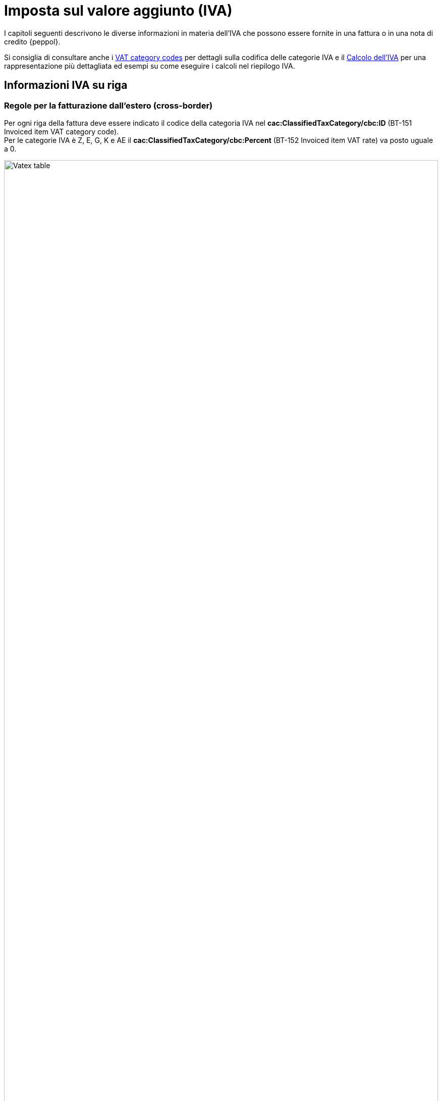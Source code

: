 
= Imposta sul valore aggiunto (IVA)

I capitoli seguenti descrivono le diverse informazioni in materia dell'IVA che possono essere fornite in una fattura o in una nota di credito {peppol}.

Si consiglia di consultare anche i <<anchor-17, VAT category codes>> per dettagli sulla codifica delle categorie IVA e il <<anchor-42, Calcolo dell'IVA>> per una rappresentazione più dettagliata ed esempi su come eseguire i calcoli nel riepilogo IVA.

== Informazioni IVA su riga

=== Regole per la fatturazione dall'estero (cross-border)

Per ogni riga della fattura deve essere indicato il codice della categoria IVA nel *cac:ClassifiedTaxCategory/cbc:ID* (BT-151 Invoiced item VAT category code). +
Per le categorie IVA è Z, E, G, K e AE il *cac:ClassifiedTaxCategory/cbc:Percent* (BT-152 Invoiced item VAT rate) va posto uguale a 0.

.Tabella di relazione tra natura e Invoiced item VAT Category Code
image::../../../images/7.1.1.vatex-table-cross-border.png[Vatex table, width=100%, pdfwidth=100%, scaledwidth=100%]

=== Regole per la fatturazione domestica

#Per ogni riga della fattura deve essere indicato il codice della categoria IVA nel *cac:ClassifiedTaxCategory/cbc:ID* (BT-151 Invoiced item VAT category code).#

#Per le categorie IVA Z, E, G, K e AE il *cac:ClassifiedTaxCategory/cbc:Percent* (BT-152 Invoiced item VAT rate) va posto uguale a 0.#

#Per le categorie IVA S e B l’aliquota IVA va inserita nel *cac:ClassifiedTaxCategory/cbc:Percent* (BT-152 Invoiced item VAT rate).#

#La gestione della natura della riga è operata a mezzo dell’utilizzo del *cac:AdditionalItemProperty/cbc:Name* (BT-160) e *cac:AdditionalItemProperty/cbc:Value* (BT-161), valorizzando il cbc:name con la stringa “NATURA” ed il cbc:value con il codice natura secondo le specifiche FatturaPA.#

[source, xml, indent=0]
----
<cac:InvoiceLine>
	<cbc:ID>1</cbc:ID>
	<cbc:InvoicedQuantity unitCode="C62">5</cbc:InvoicedQuantity>
	<cbc:LineExtensionAmount currencyID="EUR">100.00</cbc:LineExtensionAmount>
	<cac:Item>
		<cbc:Name>Importo degli imballaggi</cbc:Name>
		<cac:ClassifiedTaxCategory>
			<cbc:ID>Z</cbc:ID>
			<cbc:Percent>0</cbc:Percent>
			<cac:TaxScheme>
				<cbc:ID>VAT</cbc:ID>
			</cac:TaxScheme>
		</cac:ClassifiedTaxCategory>
		<cac:AdditionalItemProperty>
			<cbc:Name>NATURA</cbc:Name>
			<cbc:Value>N1</cbc:Value>
		</cac:AdditionalItemProperty>
	</cac:Item>
	<cac:Price>
		<cbc:PriceAmount currencyID="EUR">20.00</cbc:PriceAmount>
		<cbc:BaseQuantity unitCode="C62">1</cbc:BaseQuantity>
		<cac:AllowanceCharge>
			<cbc:ChargeIndicator>false</cbc:ChargeIndicator>
			<cbc:Amount currencyID="EUR">0.00</cbc:Amount>
			<cbc:BaseAmount currencyID="EUR">20.00</cbc:BaseAmount>
		</cac:AllowanceCharge>
	</cac:Price>
</cac:InvoiceLine>
----

=== Indicazioni per la fatturazione verso l'estero

Per la fatturazione verso l'estero verificare con l'acquirente l'eventuale presenza di CIUS. +
Per approfondimenti consultare il seguente https://ec.europa.eu/digital-building-blocks/wikis/display/DIGITAL/CIUS+and+Extension+-+What+is+allowed[link].

A soli fini dell’esterometro, la gestione della conversione della fattura UBL in FatturaPA per la natura è analoga a quanto previsto per le fatture verso l’estero (vedi paragrafo 7.1.1).

== Sconti e maggiorazioni a livello di testata

Per ogni sconto/maggiorazione deve essere indicato il codice della categoria IVA nel *cac:ClassifiedTaxCategory/cbc:ID* (BT-102 Document level charge VAT category code/BT-95Document level allowance VAT category code). +
Per le categorie IVA è Z, E, G, K e AE il *cac:ClassifiedTaxCategory/cbc:Percent* (BT-103 Document level charge VAT rate/BT-96 Document level allowance VAT rate) va posto uguale a 0.

Per le categorie IVA S e B, l’aliquota IVA va inserita nel *cac:ClassifiedTaxCategory/cbc:Percent* (BT-103 Document level charge VAT rate/BT-96 Document level allowance VAT rate).

[IMPORTANT]
#La sezione è utilizzata solo per la fatturazione domestica per Bollo (vedi paragrafo 4.9) e Rivalsa Cassa Previdenziale (vedi paragrafo 4.8).#
#Per gli sconti e maggiorazioni a livello di testata che non incidono sull’imponibile vedasi 10.5.Sconti e maggiorazioni.#

== Riepiloghi IVA

=== Regole per la fatturazione dall’estero (cross-border)

La gestione della natura dell’operazione (FPA 2.2.2.2 Natura) per le fatture dall’estero è operata a mezzo dell’utilizzo di:

1. *cac:TaxCategory/cbc:ID* (BT-118 VAT category code);
2. *cbc:TaxExemptionReasonCode* (BT-121 VAT exemption reason code);

.Tabella di relazione tra natura, VAT Category Code e VAT exemption reason code
image::../../../images/7.3.1.vatex-table-cross-border.png[Vatex table, width=100%, pdfwidth=100%, scaledwidth=100%]

[IMPORTANT]
La fattura non può contenere più di un TaxSubtotal.

=== Regole per la fatturazione domestica

#La gestione della natura dell'operazione (FPA 2.2.2.2 Natura) per le fatture domestiche è operata a mezzo dell’utilizzo di:# +

1. #*cac:TaxCategory/cbc:ID* (BT-118 VAT category code);#
2. #*cbc:TaxExemptionReasonCode* (BT-121 VAT exemption reason code);#
3. #*cbc:TaxExemptionReason* (BT-120 VAT exemption reason text), in cui viene inserita il codice natura secondo le specifiche FatturaPA ed il Riferimento Normativo.#

[NOTE]
Trattasi di CIUS domestica (DC)


.Tabella di relazione tra natura, VAT Category Code, VAT exemption reason code e VAT exemption reason text.
image::../../../images/vatex-table.png[Vatex table, width=100%, pdfwidth=100%, scaledwidth=100%]

#Deve essere fornito un solo riepilogo IVA per ogni combinazione distinta di categoria e aliquota IVA sia a livello di riga che negli sconti e maggiorazioni a livello di testata. Per alcune categorie IVA, l’aliquota deve essere posta a zero e quindi non viene utilizzata in questi casi per raggruppare il riepilogo IVA.# +
#Per l’aliquota dell’IVA devono essere considerati solo i decimali significativi, ovvero qualsiasi differenza nei decimali non deve determinare differenti riepiloghi IVA.#

[IMPORTANT]
#Non è possibile inserire nella medesima fattura operazioni con il medesimo Tax Category ID (BT-118 VAT category code) e natura differente.#


_Esempio:_
====
Riga 1 della fattura ha categoria IVA = S e aliquota IVA = *25,00* +
Riga 2 della fattura ha categoria IVA = S e aliquota IVA = *25,00* +
Questo dovrebbe originare un singolo riepilogo IVA.
====

Per altri dettagli vedi anche il paragrafo <<anchor-11,9.4. Calcolo dell’IVA>>.

==== #Caso 1 - natura diversa da N1 – esempio riferito ad un’operazione in regime di reverse charge#

[source, xml, indent=0]
----
<cac:TaxTotal>
  <cbc:TaxAmount currencyID="EUR">0.00</cbc:TaxAmount>
  <cac:TaxSubtotal>
    <cbc:TaxableAmount currencyID="EUR">100.00</cbc:TaxableAmount>
    <cbc:TaxAmount currencyID="EUR">0.00</cbc:TaxAmount>
    <cac:TaxCategory>
      <cbc:ID>AE</cbc:ID>
    </cac:TaxCategory>
    <cbc:TaxExemptionReasonCode>vatex-eu-ae</cbc:TaxExemptionReasonCode>
    <cbc:TaxExemptionReason>N6.3#Art.16,co.6,lett.a (prestazioni di servizi rese dai subappaltatori nel settore edilizio)</cbc:TaxExemptionReason>
    <cac:TaxScheme>
      <cbc:ID>VAT</cbc:ID>
    </cac:TaxScheme>
  </cac:TaxSubtotal>
</cac:TaxTotal>
<!-- ... -->
<cac:InvoiceLine>
	<cbc:ID>1</cbc:ID>
	<cbc:InvoicedQuantity unitCode="C62">1</cbc:InvoicedQuantity>
	<cbc:LineExtensionAmount currencyID="EUR">100.00</cbc:LineExtensionAmount>
	<cac:Item>
		<cbc:Description>Inversione contabile</cbc:Description>
		<cbc:Name>Subappalto nel settore edile</cbc:Name>
		<cac:ClassifiedTaxCategory>
			<cbc:ID>AE</cbc:ID>
			<cac:TaxScheme>
				<cbc:ID>VAT</cbc:ID>
			</cac:TaxScheme>
		</cac:ClassifiedTaxCategory>
		<cac:AdditionalItemProperty>
			<cbc:Name>NATURA</cbc:Name>
			<cbc:Value>N6.3</cbc:Value>
		</cac:AdditionalItemProperty>
	</cac:Item>
	<cac:Price>
		<cbc:PriceAmount currencyID="EUR">100.00</cbc:PriceAmount>
		<cac:AllowanceCharge>
			<cbc:ChargeIndicator>false</cbc:ChargeIndicator>
			<cbc:Amount currencyID="EUR">0.00</cbc:Amount>
			<cbc:BaseAmount currencyID="EUR">100.00</cbc:BaseAmount>
		</cac:AllowanceCharge>
	</cac:Price>
</cac:InvoiceLine>
----

==== #Caso 2 - natura N1 – esempio riferito ad un’operazione esclusa#

[source, xml, indent=0]
----
<cac:TaxTotal>
  <cbc:TaxAmount currencyID="EUR">0.00</cbc:TaxAmount>
  <cac:TaxSubtotal>
    <cbc:TaxableAmount currencyID="EUR">100.00</cbc:TaxableAmount>
    <cbc:TaxAmount currencyID="EUR">0.00</cbc:TaxAmount>
    <cac:TaxCategory>
      <cbc:ID>Z</cbc:ID>
      <cbc:Percent>0</cbc:Percent>
    </cac:TaxCategory>
    <cac:TaxScheme>
      <cbc:ID>VAT</cbc:ID>
    </cac:TaxScheme>
  </cac:TaxSubtotal>
</cac:TaxTotal>
<!-- ... -->
<cac:InvoiceLine>
	<cbc:ID>1</cbc:ID>
	<cbc:InvoicedQuantity unitCode="C62">5</cbc:InvoicedQuantity>
	<cbc:LineExtensionAmount currencyID="EUR">100.00</cbc:LineExtensionAmount>
	<cac:Item>
		<cbc:Name>Importo degli imballaggi</cbc:Name>
		<cac:ClassifiedTaxCategory>
			<cbc:ID>Z</cbc:ID>
			<cbc:Percent>0</cbc:Percent>
			<cac:TaxScheme>
				<cbc:ID>VAT</cbc:ID>
			</cac:TaxScheme>
		</cac:ClassifiedTaxCategory>
		<cac:AdditionalItemProperty>
			<cbc:Name>NATURA</cbc:Name>
			<cbc:Value>N1</cbc:Value>
		</cac:AdditionalItemProperty>
	</cac:Item>
	<cac:Price>
		<cbc:PriceAmount currencyID="EUR">20.00</cbc:PriceAmount>
		<cbc:BaseQuantity unitCode="C62">1</cbc:BaseQuantity>
		<cac:AllowanceCharge>
			<cbc:ChargeIndicator>false</cbc:ChargeIndicator>
			<cbc:Amount currencyID="EUR">0.00</cbc:Amount>
			<cbc:BaseAmount currencyID="EUR">20.00</cbc:BaseAmount>
		</cac:AllowanceCharge>
	</cac:Price>
</cac:InvoiceLine>
----

=== Indicazioni per la fatturazione verso l'estero

Per la fatturazione verso l'estero verificare con l'acquirente l'eventuale presenza di CIUS. +
Per approfondimenti consultare il seguente https://ec.europa.eu/digital-building-blocks/wikis/display/DIGITAL/CIUS+and+Extension+-+What+is+allowed[link].

A soli fini dell’esterometro, la gestione della conversione della fattura UBL in FatturaPA per la natura è analoga a quanto previsto per le fatture verso l’estero (vedi paragrafo 7.3.1).

== Totale IVA

Il totale IVA *cbc:TaxAmount* (BT-110) è la somma delle imposte dei singoli riepiloghi *cbc:TaxAmount* (BT-117)


== #Data operazione ed esigibilità IVA#

La gestione della data operazione e dell’esigibilità IVA è operata a mezzo dell’utilizzo di: +

1.	*cbc:IssueDate* (BT-2 Invoice issue date);
2.	*cac:InvoicePeriod/cbc:DescriptionCode* (BT-8 Value added tax point date code);
3.	*cbc:ActualDeliveryDate* (BT-72 Actual delivery date);
4.	*cac:TaxCategory/cbc:ID* (BT-118 VAT category code); +

Si evidenziano 6 casi distinti.

=== Caso 1 - Esigibilità immediata, data fattura coincide con data operazione +

In questo caso il *cbc:IssueDate* (BT-2 Invoice issue date) viene valorizzato con data fattura/data operazione e il *cac:InvoicePeriod/cbc:DescriptionCode* (BT-8 Value added tax point date code) viene valorizzato con “3” (ovvero Invoice document issue time).

[source, xml, indent=0]
----
<cbc:IssueDate>2020-02-07</cbc:IssueDate>
<cac:InvoicePeriod>
  <cbc:DescriptionCode>3</cbc:DescriptionCode>
</cac:InvoicePeriod>
<cac:TaxTotal>
  <cbc:TaxAmount currencyID="EUR">22.00</cbc:TaxAmount>
  <cac:TaxSubtotal>
    <cbc:TaxableAmount currencyID="EUR">100.00</cbc:TaxableAmount>
    <cbc:TaxAmount currencyID="EUR">22.00</cbc:TaxAmount>
    <cac:TaxCategory>
      <cbc:ID>S</cbc:ID>
      <cbc:Percent>22</cbc:Percent>
    </cac:TaxCategory>
    <cac:TaxScheme>
      <cbc:ID>VAT</cbc:ID>
    </cac:TaxScheme>
  </cac:TaxSubtotal>
</cac:TaxTotal>
----


=== Caso 2 - Esigibilità immediata, data fattura non coincidente con data operazione

In questo caso il *cbc:IssueDate* (BT-2 Invoice issue date) viene valorizzato con data fattura, il *cac:InvoicePeriod/cbc:DescriptionCode* (BT-8 Value added tax point date code) viene valorizzato con “35” (ovvero Delivery date, actual) ed il *cbc:ActualDeliveryDate* (BT-72 Actual delivery date) viene valorizzato con la data operazione.

[source, xml, indent=0]
----
<cbc:IssueDate>2020-01-20</cbc:IssueDate>
<!-- ... -->
<cac:InvoicePeriod>
  <cbc:DescriptionCode>35</cbc:DescriptionCode>
</cac:InvoicePeriod>
<!-- ... -->
<cac:Delivery>
  <cbc:ActualDeliveryDate>2020-01-15</cbc:ActualDeliveryDate>
</cac:Devlivery>
<!-- ... -->
<cac:TaxTotal>
  <cbc:TaxAmount currencyID="EUR">22.00</cbc:TaxAmount>
  <cac:TaxSubtotal>
    <cbc:TaxableAmount currencyID="EUR">100.00</cbc:TaxableAmount>
    <cbc:TaxAmount currencyID="EUR">22.00</cbc:TaxAmount>
    <cac:TaxCategory>
      <cbc:ID>S</cbc:ID>
      <cbc:Percent>22</cbc:Percent>
    </cac:TaxCategory>
    <cac:TaxScheme>
      <cbc:ID>VAT</cbc:ID>
    </cac:TaxScheme>
  </cac:TaxSubtotal>
</cac:TaxTotal>
----


=== Caso 3 - Esigibilità differita, data fattura coincide con data operazione

In questo caso il *cbc:IssueDate* (BT-2 Invoice issue date) viene valorizzato con data fattura/data operazione e il *cac:InvoicePeriod/cbc:DescriptionCode* (BT-8 Value added tax point date code) viene valorizzato con “432” (ovvero Paid to date).


[source, xml, indent=0]
----
<cbc:IssueDate>2020-02-07</cbc:IssueDate>
<!-- ... -->
<cac:InvoicePeriod>
  <cbc:DescriptionCode>432</cbc:DescriptionCode>
</cac:InvoicePeriod>
<!-- ... -->
<cac:TaxTotal>
  <cbc:TaxAmount currencyID="EUR">22.00</cbc:TaxAmount>
  <cac:TaxSubtotal>
    <cbc:TaxableAmount currencyID="EUR">100.00</cbc:TaxableAmount>
    <cbc:TaxAmount currencyID="EUR">22.00</cbc:TaxAmount>
    <cac:TaxCategory>
      <cbc:ID>S</cbc:ID>
      <cbc:Percent>22</cbc:Percent>
    </cac:TaxCategory>
    <cac:TaxScheme>
      <cbc:ID>VAT</cbc:ID>
    </cac:TaxScheme>
  </cac:TaxSubtotal>
</cac:TaxTotal>
----



=== Caso 4 - Esigibilità differita, data fattura non coincidente con data operazione

In questo caso il *cbc:IssueDate* (BT-2 Invoice issue date) viene valorizzato con data fattura, il *cac:InvoicePeriod/cbc:DescriptionCode* (BT-8 Value added tax point date code) viene valorizzato con “432” (ovvero Paid to date) ed il *cbc:ActualDeliveryDate* (BT-72 Actual delivery date) viene valorizzato con la data operazione.


[source, xml, indent=0]
----
<cbc:IssueDate>2020-01-20</cbc:IssueDate>
<!-- ... -->
<cac:InvoicePeriod>
  <cbc:DescriptionCode>432</cbc:DescriptionCode>
</cac:InvoicePeriod>
<!-- ... -->
<cac:Delivery>
  <cbc:ActualDeliveryDate>2020-01-15</cbc:ActualDeliveryDate>
</cac:Devlivery>
<!-- ... -->
<cac:TaxTotal>
  <cbc:TaxAmount currencyID="EUR">22.00</cbc:TaxAmount>
  <cac:TaxSubtotal>
    <cbc:TaxableAmount currencyID="EUR">100.00</cbc:TaxableAmount>
    <cbc:TaxAmount currencyID="EUR">22.00</cbc:TaxAmount>
    <cac:TaxCategory>
      <cbc:ID>S</cbc:ID>
      <cbc:Percent>22</cbc:Percent>
    </cac:TaxCategory>
    <cac:TaxScheme>
      <cbc:ID>VAT</cbc:ID>
    </cac:TaxScheme>
  </cac:TaxSubtotal>
</cac:TaxTotal>
----


=== Caso 5 – Split payment, data fattura coincide con data operazione

In questo caso il *cbc:IssueDate* (BT-2 Invoice issue date) viene valorizzato con data fattura/data operazione, il *cac:InvoicePeriod/cbc:DescriptionCode* (BT-8 Value added tax point date code) è lasciato vuoto e il *cac:TaxCategory/cbc:ID* (BT-118 VAT category code) viene valorizzato con “B” (ovvero split payment).


[source, xml, indent=0]
----
<cbc:IssueDate>2020-02-07</cbc:IssueDate>
<!-- ... -->
<cac:TaxTotal>
  <cbc:TaxAmount currencyID="EUR">22.00</cbc:TaxAmount>
  <cac:TaxSubtotal>
    <cbc:TaxableAmount currencyID="EUR">100.00</cbc:TaxableAmount>
    <cbc:TaxAmount currencyID="EUR">22.00</cbc:TaxAmount>
    <cac:TaxCategory>
      <cbc:ID>B</cbc:ID>
      <cbc:Percent>22</cbc:Percent>
    </cac:TaxCategory>
    <cac:TaxScheme>
      <cbc:ID>VAT</cbc:ID>
    </cac:TaxScheme>
  </cac:TaxSubtotal>
</cac:TaxTotal>
----




=== Caso 6 – Split payment, data fattura non coincidente con data operazione

In questo caso il *cbc:IssueDate* (BT-2 Invoice issue date) viene valorizzato con la data fattura, il *cac:InvoicePeriod/cbc:DescriptionCode* (BT-8 Value added tax point date code) è lasciato vuoto, il *cbc:ActualDeliveryDate* (BT-72 Actual delivery date) viene valorizzato con la data operazione ed il *cac:TaxCategory/cbc:ID* (BT-118 VAT category code) viene valorizzato con “B” (ovvero split payment).


[source, xml, indent=0]
----
<cbc:IssueDate>2020-01-20</cbc:IssueDate>
<!-- ... -->
<cac:Delivery>
  <cbc:ActualDeliveryDate>2020-01-15</cbc:ActualDeliveryDate>
</cac:Devlivery>
<!-- ... -->
<cac:TaxTotal>
  <cbc:TaxAmount currencyID="EUR">22.00</cbc:TaxAmount>
  <cac:TaxSubtotal>
    <cbc:TaxableAmount currencyID="EUR">100.00</cbc:TaxableAmount>
    <cbc:TaxAmount currencyID="EUR">22.00</cbc:TaxAmount>
    <cac:TaxCategory>
      <cbc:ID>B</cbc:ID>
      <cbc:Percent>22</cbc:Percent>
    </cac:TaxCategory>
    <cac:TaxScheme>
      <cbc:ID>VAT</cbc:ID>
    </cac:TaxScheme>
  </cac:TaxSubtotal>
</cac:TaxTotal>
----
